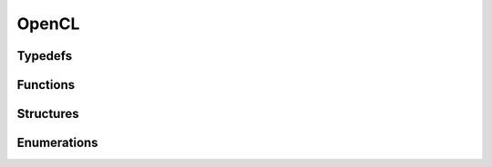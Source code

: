 OpenCL
------

Typedefs
^^^^^^^^

.. doxygentypedef:: IPLOpenCLDeviceList
.. doxygentypedef:: IPLOpenCLDevice

Functions
^^^^^^^^^

.. doxygenfunction:: iplOpenCLDeviceListCreate
.. doxygenfunction:: iplOpenCLDeviceListRetain
.. doxygenfunction:: iplOpenCLDeviceListRelease
.. doxygenfunction:: iplOpenCLDeviceListGetNumDevices
.. doxygenfunction:: iplOpenCLDeviceListGetDeviceDesc
.. doxygenfunction:: iplOpenCLDeviceCreate
.. doxygenfunction:: iplOpenCLDeviceCreateFromExisting
.. doxygenfunction:: iplOpenCLDeviceRetain
.. doxygenfunction:: iplOpenCLDeviceRelease

Structures
^^^^^^^^^^

.. doxygenstruct:: IPLOpenCLDeviceSettings
.. doxygenstruct:: IPLOpenCLDeviceDesc

Enumerations
^^^^^^^^^^^^

.. doxygenenum:: IPLOpenCLDeviceType

